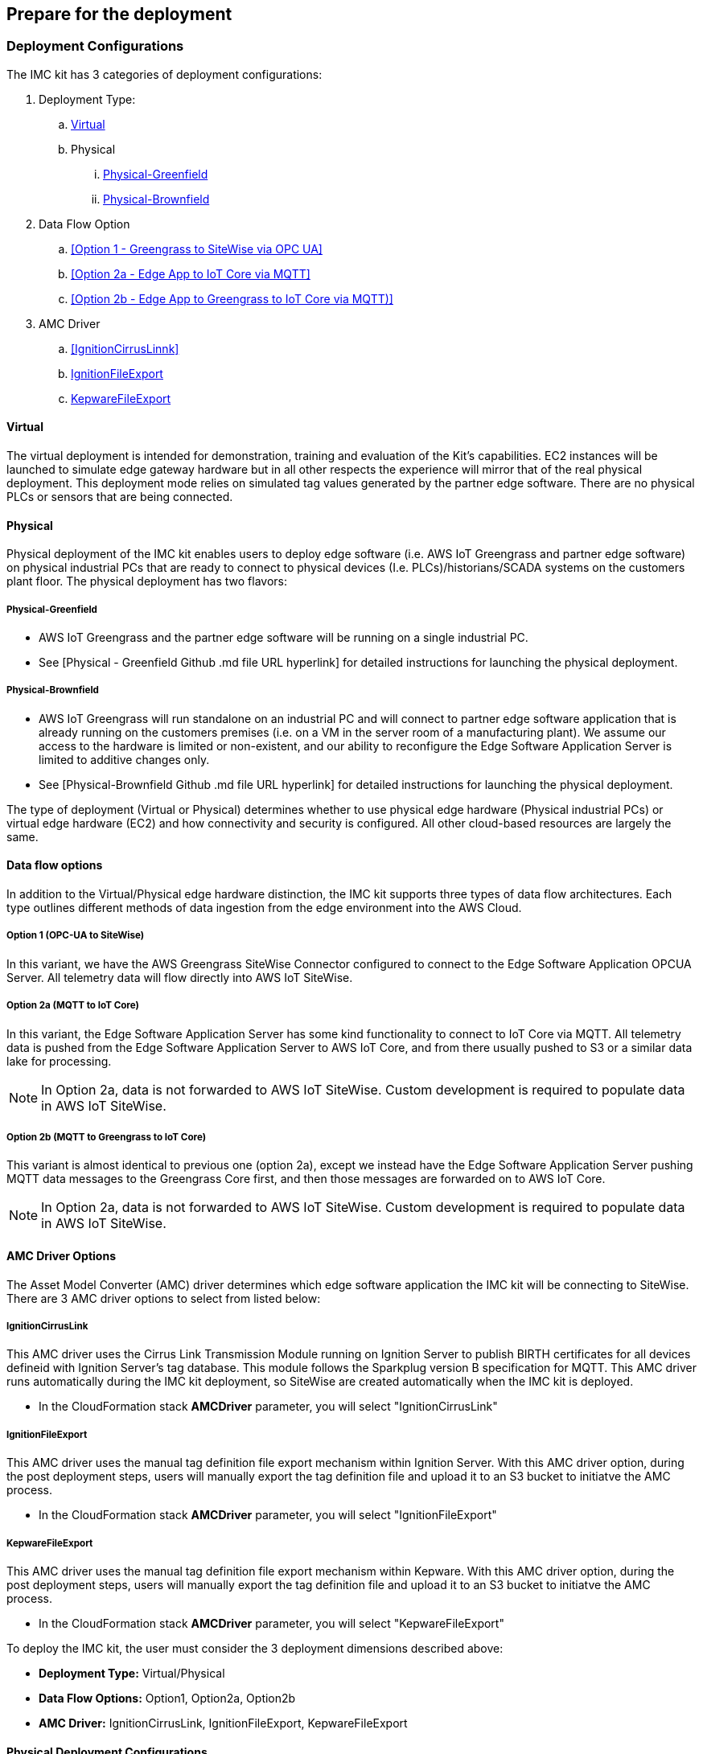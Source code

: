 // If no preperation is required, remove all content from here

//==== Prepare your AWS account

//_Describe any setup required in the AWS account prior to template launch_

//==== Prepare your {partner-company-name} account

//_Describe any setup required in the partner portal/account prior to template launch_

== Prepare for the deployment

=== Deployment Configurations

The IMC kit has 3 categories of deployment configurations:

. Deployment Type: 
.. <<Virtual>>
.. Physical
... <<Physical-Greenfield>>
... <<Physical-Brownfield>>
. Data Flow Option
.. <<Option 1 - Greengrass to SiteWise via OPC UA>>
.. <<Option 2a - Edge App to IoT Core via MQTT>>
.. <<Option 2b - Edge App to Greengrass to IoT Core via MQTT)>>
. AMC Driver 
.. <<IgnitionCirrusLinnk>>
.. <<IgnitionFileExport>>
.. <<KepwareFileExport>>

==== Virtual

The virtual deployment is intended for demonstration, training and evaluation of the Kit’s capabilities. EC2 instances will be launched to simulate edge gateway hardware but in all other respects the experience will mirror that of the real physical deployment. This deployment mode relies on simulated tag values generated by the partner edge software. There are no physical PLCs or sensors that are being connected.

==== Physical

Physical deployment of the IMC kit enables users to deploy edge software (i.e. AWS IoT Greengrass and partner edge software) on physical industrial PCs that are ready to connect to physical devices (I.e. PLCs)/historians/SCADA systems on the customers plant floor. The physical deployment has two flavors:

===== Physical-Greenfield

* AWS IoT Greengrass and the partner edge software will be running on a single industrial PC.
* See [Physical - Greenfield Github .md file URL hyperlink] for detailed instructions for launching the physical deployment.

===== Physical-Brownfield

* AWS IoT Greengrass will run standalone on an industrial PC and will connect to partner edge software application that is already running on the customers premises (i.e. on a VM in the server room of a manufacturing plant). We assume our access to the hardware is limited or non-existent, and our ability to reconfigure the Edge Software Application Server is limited to additive changes only.
* See [Physical-Brownfield Github .md file URL hyperlink] for detailed instructions for launching the physical deployment.

The type of deployment (Virtual or Physical) determines whether to use physical edge hardware (Physical industrial PCs) or virtual edge hardware (EC2) and how connectivity and security is configured. All other cloud-based resources are largely the same.

==== Data flow options

In addition to the Virtual/Physical edge hardware distinction, the IMC kit supports three types of data flow architectures. Each type outlines different methods of data ingestion from the edge environment into the AWS Cloud. 

===== Option 1 (OPC-UA to SiteWise)

In this variant, we have the AWS Greengrass SiteWise Connector configured to connect to the Edge Software Application OPCUA Server. All telemetry data will flow directly into AWS IoT SiteWise.

===== Option 2a (MQTT to IoT Core)

In this variant, the Edge Software Application Server has some kind functionality to connect to IoT Core via MQTT. All telemetry data is pushed from the Edge Software Application Server to AWS IoT Core, and from there usually pushed to S3 or a similar data lake for processing. 

NOTE: In Option 2a, data is not forwarded to AWS IoT SiteWise. Custom development is required to populate data in AWS IoT SiteWise.

===== Option 2b (MQTT to Greengrass to IoT Core)

This variant is almost identical to previous one (option 2a), except we instead have the Edge Software Application Server pushing MQTT data messages to the Greengrass Core first, and then those messages are forwarded on to AWS IoT Core.

NOTE: In Option 2a, data is not forwarded to AWS IoT SiteWise. Custom development is required to populate data in AWS IoT SiteWise.

==== AMC Driver Options
The Asset Model Converter (AMC) driver determines which edge software application the IMC kit will be connecting to SiteWise. There are 3 AMC driver options to select from listed below:

===== IgnitionCirrusLink
This AMC driver uses the Cirrus Link Transmission Module running on Ignition Server to publish BIRTH certificates for all devices defineid with Ignition Server's tag database. This module follows the Sparkplug version B specification for MQTT. This AMC driver runs automatically during the IMC kit deployment, so SiteWise are created automatically when the IMC kit is deployed.

* In the CloudFormation stack *AMCDriver* parameter, you will select "IgnitionCirrusLink"

===== IgnitionFileExport
This AMC driver uses the manual tag definition file export mechanism within Ignition Server. With this AMC driver option, during the post deployment steps, users will manually export the tag definition file and upload it to an S3 bucket to initiatve the AMC process. 

* In the CloudFormation stack *AMCDriver* parameter, you will select "IgnitionFileExport"

===== KepwareFileExport
This AMC driver uses the manual tag definition file export mechanism within Kepware. With this AMC driver option, during the post deployment steps, users will manually export the tag definition file and upload it to an S3 bucket to initiatve the AMC process. 

* In the CloudFormation stack *AMCDriver* parameter, you will select "KepwareFileExport"

//Describe the enumerated deployment configurations
To deploy the IMC kit, the user must consider the 3 deployment dimensions described above:

* *Deployment Type:* Virtual/Physical
* *Data Flow Options:* Option1, Option2a, Option2b
* *AMC Driver:* IgnitionCirrusLink, IgnitionFileExport, KepwareFileExport

==== Physical Deployment Configurations
There are specific resources you will need for the Physical Deployment post-deployment steps and are listed below. These are the bootu script names used for the 4 different types of physical deployments. Choose the one that corresponds to the deployment configuraiton you chose during the CloudFormation stack launch.

===== BootupScriptGreenfieldOption1 
* Description: Deployment Type = <<Physical-Greenfield>>, Data Flow Option = <<Option 1 (OPC-UA to SiteWise)>>

===== BootupScriptGreenfieldOption2a
* Description: Deployment Type = <<Physical-Greenfield>>, Data Flow Option = <<Option 2a (MQTT to IoT Core)>>

===== BootupScriptGreenfieldOption2b
* Description: Deployment Type = <<Physical-Greenfield>>, Data Flow Option = <<Option 2b (MQTT to Greengrass to IoT Core)>>

===== BootupScriptBrownfieldAllOptions
* Description: Deployment Type = <<Physical-Brownfield>>, Data Flow Option = ANY (<<Option 1 (OPC-UA to SiteWise)>>, <<Option 2a (MQTT to IoT Core)>>, <<Option 2b (MQTT to Greengrass to IoT Core)>>)

=== Pre-Launch Steps
Prior to launching 1 of the 3 launch configurations complete the following pre-requisite steps:

==== Sign in to your AWS account

- Sign in to your AWS account at https://aws.amazon.com with an IAM user role that has the necessary permissions.

==== AWS account with SSO enabled & User created:
- Enable AWS SSO (if it has not already been enabled in the region where you will be launching the CloudFormation stack)
.	Navigate to the SSO service in the AWS console
.. Ensure you are in the region where you will launch the CloudFormation stack.
. Click “Enable AWS SSO”


.SSO activation page in the AWS console
image::../images/SSO_signup.png[Architecture,width=648,height=439]

If you don’t have an AWS organization set up for your account (required for AWS SSO usage), you’ll be prompted to set one up. 

- Click “Create AWS organization”. 

.SSO activation page in the AWS console
image::../images/Enable_SSO.png[Architecture,width=648,height=439]

For extra documentation, visit the https://docs.aws.amazon.com/singlesignon/latest/userguide/getting-started.html[AWS SSO documentation].

- Create an SSO Group:
•	Once SSO is enabled in the region where you are launching the IMC CloudFormation stack, navigate to the SSO service in the AWS console. 
•	Click on “Groups” in the left-hand navbar 
•	If none exist, click the blue “Create group” button

.Create SSO group name
image::../images/SSO_create_group.png[Architecture,width=648,height=439]

•	Give the group a name and click “Create”


.Specify SSO group name
image::../images/SSO_group_name.png[Architecture,width=648,height=439]


- Create an SSO user:
•	Navigate to the SSO service in the AWS console
•	Click on “Users” in the left-hand navbar
•	Click the blue “Add user” button

.Add SSO user
image::../images/SSO_add_user.png[Architecture,width=648,height=439]

•	Provide a username and fill out the remaining fields

.Provide SSO user details
image::../images/SSO_user_details.png[Architecture,width=648,height=439]

•	Click “Next: Groups”
•	Select a group, then click the “Add user” button

The SSO user should now be active. This will enable the user to access the SiteWise Monitor dashboards as described in the final part of the IMC stack launch procedure.

==== QuickSight Setup

Navigate to the QuickSight console and click “Sign up for QuickSight”

.QuickSight Signup
//[link=images/architecture_diagram.png]
//image::../images/architecture_diagram.png[Architecture,width=648,height=439]
image::../images/QS-Signup.png[Architecture,width=648,height=439]

Choose between your desired selection: Standard vs. Enterprise. 

* Press “Continue”
* Select the region you plan to deploy the Kit into. Click Finish.

.QuickSight - Create Account
//[link=images/architecture_diagram.png]
//image::../images/architecture_diagram.png[Architecture,width=648,height=439]
image::../images/QS-CreateAccount.png[Architecture,width=648,height=439]

QuickSight is now enabled and is ready for use.

==== EC2 SSH Key Pair
If you do not already have an EC2 SSH Key Pair available (PEM file format), create one in the region where you are launching the IMC CloudFormation stack. Instructions on how to create an EC2 SSH Key Pair can be found in the https://docs.aws.amazon.com/AWSEC2/latest/UserGuide/ec2-key-pairs.html[EC2 documentation].

==== Create IoT SiteWise Service-linked Role: 
- Run the following command from the AWS CLI:

`+aws iam create-service-linked-role --aws-service-name iotsitewise.amazonaws.com --description "Service-linked role to support IoT SiteWise"+`

- For more information about creating service-linked-roles, refer to the https://docs.aws.amazon.com/iot-sitewise/latest/userguide/using-service-linked-roles.html[AWS IoT SiteWise documentation].

==== Edge Hardware Pre-Reqs
These pre-req steps are only applicable for <<Physical>> deployments. If users deloy the <<Virtual>> deployment configuration, disregard these steps.

. Connect to your physical hardware running Ubuntu 18.04, make sure it is connected to the internet, and configure the AWS CLI:
.. You may achieve this however you please – either via an SSH command or a connection to the device with a keyboard and monitor.
.. Ensure you have the ability to connect to the internet
.. Configure the AWS CLI on the hardware to communicate with the AWS account you plan to deploy in. Refer to the AWS CLI documentationn for details: https://docs.aws.amazon.com/cli/latest/userguide/cli-chap-configure.html
. Ensure the directory structure of the physical hardware running Ubuntu 18.04 looks like the following:
....
home/
    ubuntu
....

For Physical-Brownfield deployments with Ignition, ensure you are using these minimum software versions:
* Ignition: 8.0.12
* Cirrus Link MQTT Transmission Module: 4.0.4-SNAPSHOT (b2020051210)
